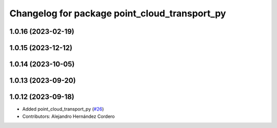 ^^^^^^^^^^^^^^^^^^^^^^^^^^^^^^^^^^^^^^^^^^^^^^
Changelog for package point_cloud_transport_py
^^^^^^^^^^^^^^^^^^^^^^^^^^^^^^^^^^^^^^^^^^^^^^

1.0.16 (2023-02-19)
-------------------

1.0.15 (2023-12-12)
-------------------

1.0.14 (2023-10-05)
-------------------

1.0.13 (2023-09-20)
-------------------

1.0.12 (2023-09-18)
-------------------
* Added point_cloud_transport_py (`#26 <https://github.com/ros-perception/point_cloud_transport/issues/26>`_)
* Contributors: Alejandro Hernández Cordero
